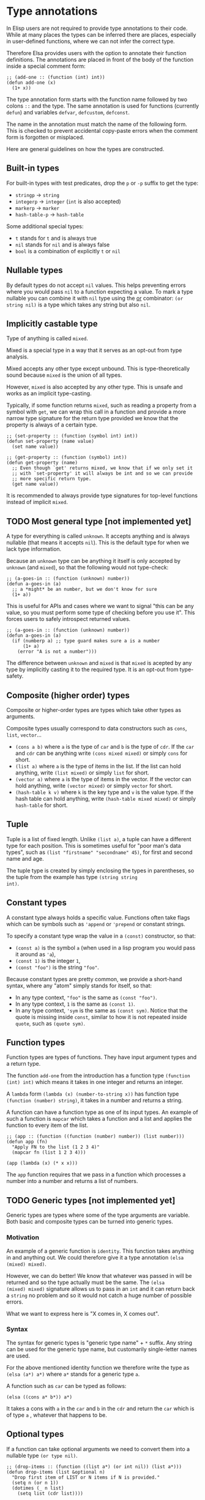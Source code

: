 * Type annotations

In Elisp users are not required to provide type annotations to their
code.  While at many places the types can be inferred there are
places, especially in user-defined functions, where we can not infer
the correct type.

Therefore Elsa provides users with the option to annotate their
function definitions.  The annotations are placed in front of the body
of the function inside a special comment form:

#+BEGIN_SRC elisp
;; (add-one :: (function (int) int))
(defun add-one (x)
  (1+ x))
#+END_SRC

The type annotation form starts with the function name followed by two
colons =::= and the type.  The same annotation is used for functions
(currently =defun=) and variables =defvar=, =defcustom=, =defconst=.

The name in the annotation must match the name of the following form.
This is checked to prevent accidental copy-paste errors when the
comment form is forgotten or misplaced.

Here are general guidelines on how the types are constructed.

** Built-in types

For built-in types with test predicates, drop the =p= or =-p= suffix to
get the type:

- =stringp= → =string=
- =integerp= → =integer= (=int= is also accepted)
- =markerp= → =marker=
- =hash-table-p= → =hash-table=

Some additional special types:

- =t= stands for =t= and is always true
- =nil= stands for =nil= and is always false
- =bool= is a combination of explicitly =t= or =nil=

** Nullable types

By default types do not accept =nil= values.  This helps preventing
errors where you would pass =nil= to a function expecting a value.  To
mark a type nullable you can combine it with =nil= type using the [[id:5a21a68a-4df1-4d44-a854-1d9700858a1a][or]]
combinator: =(or string nil)= is a type which takes any string but also
=nil=.

** Implicitly castable type

Type of anything is called =mixed=.

Mixed is a special type in a way that it serves as an opt-out from
type analysis.

Mixed accepts any other type except unbound.  This is
type-theoretically sound because =mixed= is the union of all types.

However, =mixed= is also accepted by any other type.  This is unsafe and
works as an implicit type-casting.

Typically, if some function returns =mixed=, such as reading a property
from a symbol with =get=, we can wrap this call in a function and
provide a more narrow type signature for the return type provided we
know that the property is always of a certain type.

#+begin_src elisp
;; (set-property :: (function (symbol int) int))
(defun set-property (name value)
  (set name value))

;; (get-property :: (function (symbol) int))
(defun get-property (name)
  ;; Even though `get' returns mixed, we know that if we only set it
  ;; with `set-property' it will always be int and so we can provide
  ;; more specific return type.
  (get name value))
#+end_src

It is recommended to always provide type signatures for top-level
functions instead of implicit =mixed=.

** TODO Most general type [not implemented yet]

A type for everything is called =unknown=.  It accepts anything and is
always nullable (that means it accepts =nil=).  This is the default type
for when we lack type information.

Because an =unknown= type can be anything it itself is only accepted by
=unknown= (and =mixed=), so that the following would not type-check:

#+BEGIN_SRC elisp
;; (a-goes-in :: (function (unknown) number))
(defun a-goes-in (a)
  ;; a *might* be an number, but we don't know for sure
  (1+ a))
#+END_SRC

This is useful for APIs and cases where we want to signal "this can be
any value, so you must perform some type of checking before you use
it". This forces users to safely introspect returned values.

#+BEGIN_SRC elisp
;; (a-goes-in :: (function (unknown) number))
(defun a-goes-in (a)
  (if (numberp a) ;; type guard makes sure a is a number
      (1+ a)
    (error "A is not a number")))
#+END_SRC

The difference between =unknown= and =mixed= is that =mixed= is acepted by
any type by implicitly casting it to the required type.  It is an
opt-out from type-safety.

** Composite (higher order) types

Composite or higher-order types are types which take other types as
arguments.

Composite types usually correspond to data constructors such as =cons=,
=list=, =vector=...

- =(cons a b)= where =a= is the type of =car= and =b= is the type of =cdr=.  If
  the =car= and =cdr= can be anything write =(cons mixed mixed)= or simply
  =cons= for short.
- =(list a)= where =a= is the type of items in the list.  If the list can
  hold anything, write =(list mixed)= or simply =list= for short.
- =(vector a)= where =a= is the type of items in the vector.  If the
  vector can hold anything, write =(vector mixed)= or simply =vector= for
  short.
- =(hash-table k v)= where =k= is the key type and =v= is the value type.
  If the hash table can hold anything, write =(hash-table mixed mixed)=
  or simply =hash-table= for short.

** Tuple

Tuple is a list of fixed length.  Unlike =(list a)=, a tuple can have a
different type for each position.  This is sometimes useful for "poor
man's data types", such as =(list "firstname" "secondname" 45)=, for
first and second name and age.

The tuple type is created by simply enclosing the types in
parentheses, so the tuple from the example has type =(string string
int)=.

** Constant types

A constant type always holds a specific value.  Functions often take
flags which can be symbols such as ='append= or ='prepend= or constant
strings.

To specify a constant type wrap the value in a =(const)= constructor, so
that:

- =(const a)= is the symbol =a= (when used in a lisp program you would
  pass it around as ='a=),
- =(const 1)= is the integer =1=,
- =(const "foo")= is the string ="foo"=.

Because constant types are pretty common, we provide a short-hand
syntax, where any "atom" simply stands for itself, so that:

- In any type context, ="foo"= is the same as =(const "foo")=.
- In any type context, =1= is the same as =(const 1)=.
- In any type context, ='sym= is the same as =(const sym)=.  Notice that
  the quote is missing inside =const=, similar to how it is not repeated
  inside =quote=, such as =(quote sym)=.

** Function types

Function types are types of functions.  They have input argument types
and a return type.

The function =add-one= from the introduction has a function type =(function
(int) int)= which means it takes in one integer and returns an integer.

A =lambda= form =(lambda (x) (number-to-string x))= has function type
=(function (number) string)=, it takes in a number and returns a string.

A function can have a function type as one of its input types.  An
example of such a function is =mapcar= which takes a function and a list
and applies the function to every item of the list.

#+BEGIN_SRC elisp
;; (app :: (function ((function (number) number)) (list number)))
(defun app (fn)
  "Apply FN to the list (1 2 3 4)"
  (mapcar fn (list 1 2 3 4)))

(app (lambda (x) (* x x)))
#+END_SRC

The =app= function requires that we pass in a function which processes a
number into a number and returns a list of numbers.

** TODO Generic types [not implemented yet]

Generic types are types where some of the type arguments are variable.
Both basic and composite types can be turned into generic types.

*** Motivation

An example of a generic function is =identity=.  This function takes
anything in and anything out.  We could therefore give it a type
annotation =(elsa (mixed) mixed)=.

However, we can do better!  We know that whatever was passed in will
be returned and so the type actually must be the same.  The =(elsa
(mixed) mixed)= signature allows us to pass in an =int= and it can return
back a =string= no problem and so it would not catch a huge number of
possible errors.

What we want to express here is "X comes in, X comes out".

*** Syntax

The syntax for generic types is "generic type name" + =*= suffix.  Any
string can be used for the generic type name, but customarily
single-letter names are used.

For the above mentioned identity function we therefore write the type
as =(elsa (a*) a*)= where =a*= stands for a generic type =a=.

A function such as =car= can be typed as follows:

#+BEGIN_SRC elisp
(elsa ((cons a* b*)) a*)
#+END_SRC

It takes a cons with =a= in the =car= and =b= in the =cdr= and return the =car=
which is of type =a= , whatever that happens to be.

** Optional types

If a function can take optional arguments we need to convert them into
a nullable type =(or type nil)=.

#+BEGIN_SRC elisp
;; (drop-items :: (function ((list a*) (or int nil)) (list a*)))
(defun drop-items (list &optional n)
  "Drop first item of LIST or N items if N is provided."
  (setq n (or n 1))
  (dotimes (_ n list)
    (setq list (cdr list))))
#+END_SRC

** Variadic types

If a function can take arbitrary number of arguments we preceed the
last variadic argument with =&rest= marker just as we do in the argument
list.

#+BEGIN_SRC elisp
;; (join :: (function (string &rest string) string))
(defun join (separator &rest strings)
  "Join STRINGS with SEPARATOR."
  (mapconcat 'identity strings separator))
#+END_SRC

** Type combinators
*** Sum types
:PROPERTIES:
:ID:       5a21a68a-4df1-4d44-a854-1d9700858a1a
:END:

Sum types can be specified as a list form starting with =or=, so =(or
string int)= is a type accepting strings or integers.

A sum type is useful if the function internally checks the passed
value and decides what processing to do:

#+BEGIN_SRC elisp
;; (to-number :: (function ((or int string)) int))
(defun to-number (x)
  (cond
   ((numberp x) x)
   ((stringp x) (string-to-number x))))
#+END_SRC

*** Intersection types

Intersection types can be specified as list form starting with =and=, so
=(and string float)= is a type which is at the same time string and
float (such a type has empty domain, nothing can be string and float
at the same time).  Intersection types are used to track impossible
assignments.

#+BEGIN_SRC elisp
;; Such a condition can never evaluate to true
(if (and (stringp x) (integerp x))
    "X is both string and int which is impossible, this branch never executes"
  "This branch always executes")
#+END_SRC

*** Difference types

Difference types can be specified as list form starting with =diff= so =(diff
mixed string)= is a type which can be anything except a string.

Difference types are useful in narrowing the possible values of variables after conditional checks.

#+BEGIN_SRC elisp
(if (stringp x)
    "X is definitely string here"
  "X is anything but string here")
#+END_SRC
